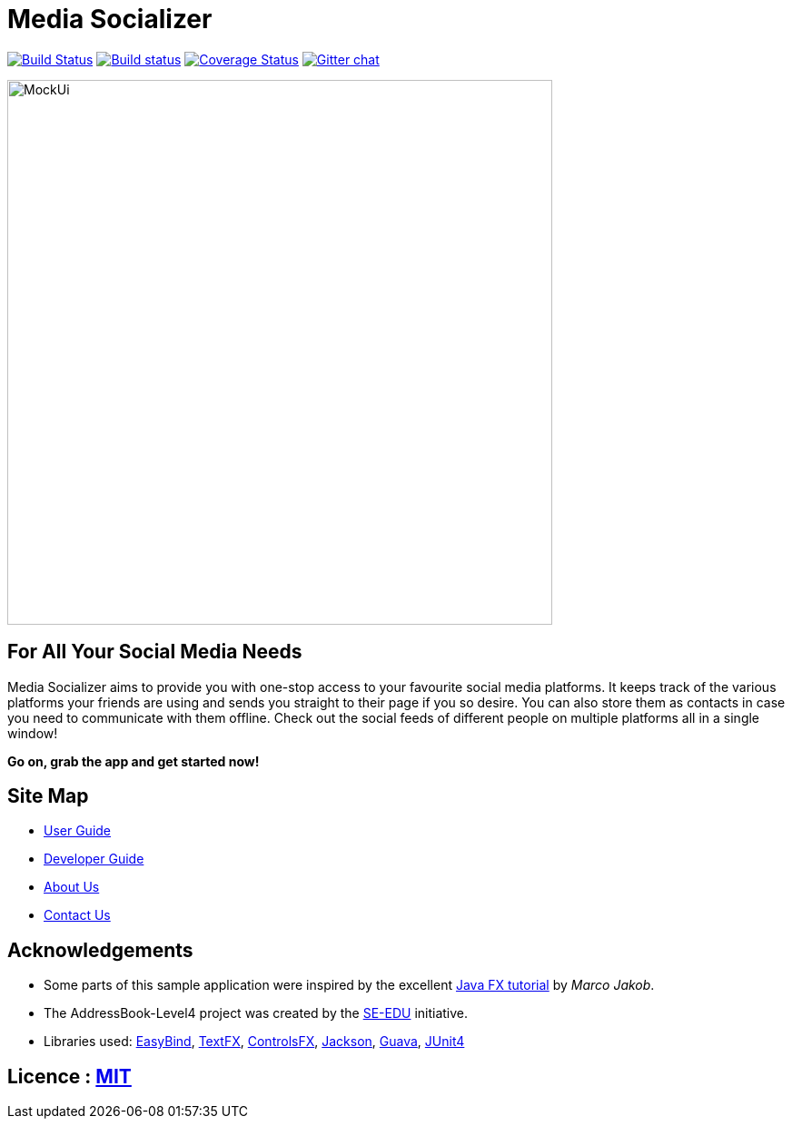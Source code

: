 = Media Socializer
ifdef::env-github,env-browser[:relfileprefix: docs/]

https://travis-ci.org/CS2103JAN2018-F12-B3/main[image:https://travis-ci.org/CS2103JAN2018-F12-B3/main.svg?branch=master[Build Status]]
https://ci.appveyor.com/project/shadow2496/main[image:https://ci.appveyor.com/api/projects/status/qe3vke3edgqhmxsj?svg=true[Build status]]
https://coveralls.io/github/CS2103JAN2018-F12-B3/main?branch=master[image:https://coveralls.io/repos/github/CS2103JAN2018-F12-B3/main/badge.svg?branch=master[Coverage Status]]
https://gitter.im/se-edu/Lobby[image:https://badges.gitter.im/se-edu/Lobby.svg[Gitter chat]]

ifdef::env-github[]
image::docs/images/Ui.png[width="600"]
endif::[]

ifndef::env-github[]
image::images/MockUi.png[width="600"]
endif::[]

== For All Your Social Media Needs

Media Socializer aims to provide you with one-stop access to your favourite social media platforms.
It keeps track of the various platforms your friends are using and sends you straight to their page if you so desire.
You can also store them as contacts in case you need to communicate with them offline.
Check out the social feeds of different people on multiple platforms all in a single window!

*Go on, grab the app and get started now!*

== Site Map

* <<UserGuide#, User Guide>>
* <<DeveloperGuide#, Developer Guide>>
* <<AboutUs#, About Us>>
* <<ContactUs#, Contact Us>>

== Acknowledgements

* Some parts of this sample application were inspired by the excellent http://code.makery.ch/library/javafx-8-tutorial/[Java FX tutorial] by
_Marco Jakob_.
* The AddressBook-Level4 project was created by the https://github.com/se-edu/[SE-EDU] initiative.
* Libraries used: https://github.com/TomasMikula/EasyBind[EasyBind], https://github.com/TestFX/TestFX[TextFX], https://bitbucket.org/controlsfx/controlsfx/[ControlsFX], https://github.com/FasterXML/jackson[Jackson], https://github.com/google/guava[Guava], https://github.com/junit-team/junit4[JUnit4]

== Licence : link:LICENSE[MIT]
